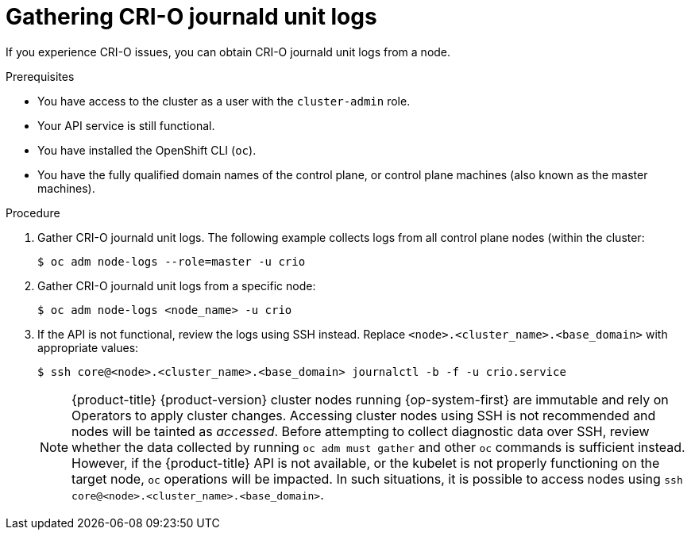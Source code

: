 // Module included in the following assemblies:
//
// * support/troubleshooting/troubleshooting-crio-issues.adoc

[id="gathering-crio-logs_{context}"]
= Gathering CRI-O journald unit logs

[role="_abstract"]
If you experience CRI-O issues, you can obtain CRI-O journald unit logs from a node.

.Prerequisites

* You have access to the cluster as a user with the `cluster-admin` role.
* Your API service is still functional.
* You have installed the OpenShift CLI (`oc`).
* You have the fully qualified domain names of the control plane, or control plane machines (also known as the master machines).

.Procedure

. Gather CRI-O journald unit logs. The following example collects logs from all control plane nodes (within the cluster:
+
[source,terminal]
----
$ oc adm node-logs --role=master -u crio
----

. Gather CRI-O journald unit logs from a specific node:
+
[source,terminal]
----
$ oc adm node-logs <node_name> -u crio
----

. If the API is not functional, review the logs using SSH instead. Replace `<node>.<cluster_name>.<base_domain>` with appropriate values:
+
[source,terminal]
----
$ ssh core@<node>.<cluster_name>.<base_domain> journalctl -b -f -u crio.service
----
+
[NOTE]
====
{product-title} {product-version} cluster nodes running {op-system-first} are immutable and rely on Operators to apply cluster changes. Accessing cluster nodes using SSH is not recommended and nodes will be tainted as _accessed_. Before attempting to collect diagnostic data over SSH, review whether the data collected by running `oc adm must gather` and other `oc` commands is sufficient instead. However, if the {product-title} API is not available, or the kubelet is not properly functioning on the target node, `oc` operations will be impacted. In such situations, it is possible to access nodes using `ssh core@<node>.<cluster_name>.<base_domain>`.
====
